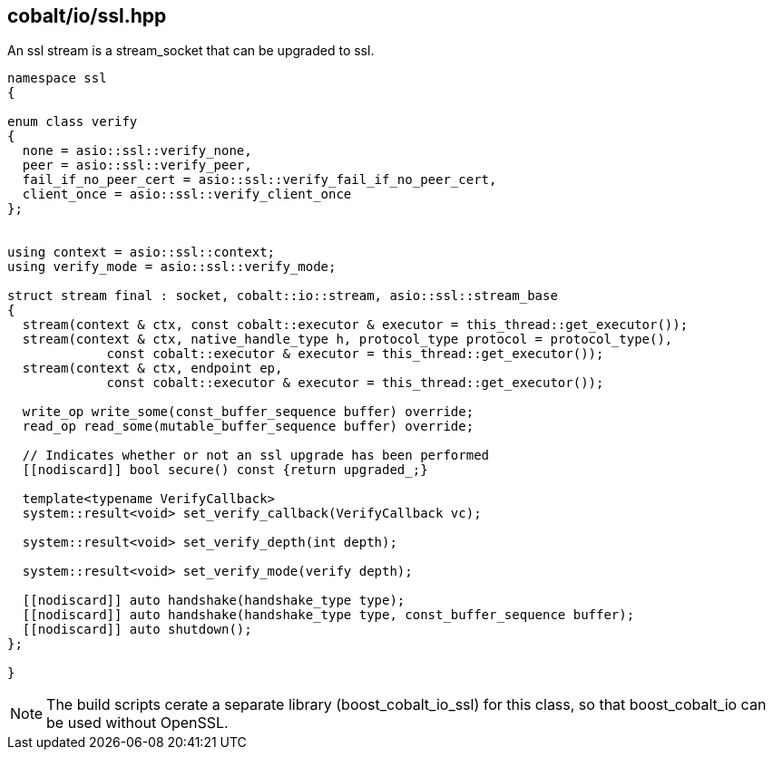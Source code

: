 == cobalt/io/ssl.hpp

An ssl stream is a stream_socket that can be upgraded to ssl.

[source,cpp]
----
namespace ssl
{

enum class verify
{
  none = asio::ssl::verify_none,
  peer = asio::ssl::verify_peer,
  fail_if_no_peer_cert = asio::ssl::verify_fail_if_no_peer_cert,
  client_once = asio::ssl::verify_client_once
};


using context = asio::ssl::context;
using verify_mode = asio::ssl::verify_mode;

struct stream final : socket, cobalt::io::stream, asio::ssl::stream_base
{
  stream(context & ctx, const cobalt::executor & executor = this_thread::get_executor());
  stream(context & ctx, native_handle_type h, protocol_type protocol = protocol_type(),
             const cobalt::executor & executor = this_thread::get_executor());
  stream(context & ctx, endpoint ep,
             const cobalt::executor & executor = this_thread::get_executor());

  write_op write_some(const_buffer_sequence buffer) override;
  read_op read_some(mutable_buffer_sequence buffer) override;

  // Indicates whether or not an ssl upgrade has been performed
  [[nodiscard]] bool secure() const {return upgraded_;}

  template<typename VerifyCallback>
  system::result<void> set_verify_callback(VerifyCallback vc);

  system::result<void> set_verify_depth(int depth);

  system::result<void> set_verify_mode(verify depth);

  [[nodiscard]] auto handshake(handshake_type type);
  [[nodiscard]] auto handshake(handshake_type type, const_buffer_sequence buffer);
  [[nodiscard]] auto shutdown();
};

}
----

NOTE: The build scripts cerate a separate library (boost_cobalt_io_ssl) for this class, so that boost_cobalt_io can be used without OpenSSL.

